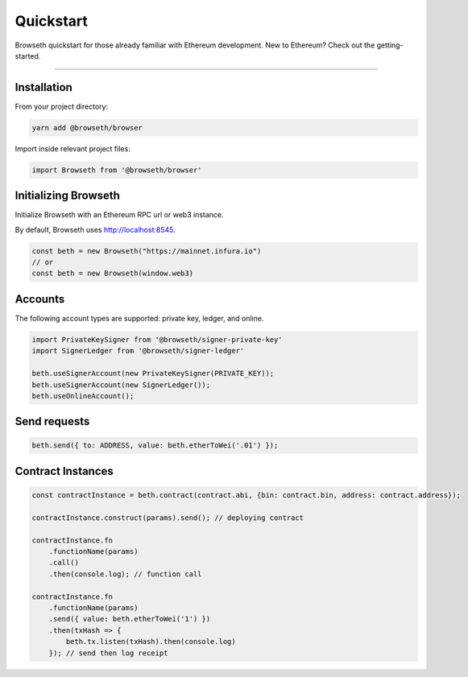 .. _quickstart:

Quickstart
**********
Browseth quickstart for those already familiar with Ethereum development.
New to Ethereum? Check out the getting-started.

----------

.. _qs_installation:

Installation
============

From your project directory:

.. code-block:: bash

    yarn add @browseth/browser
  
Import inside relevant project files:

.. code-block:: javascript

    import Browseth from '@browseth/browser'

.. _qs_initializing:

Initializing Browseth
=====================
Initialize Browseth with an Ethereum RPC url or web3 instance.

By default, Browseth uses http://localhost:8545. 

.. code-block:: javascript

    const beth = new Browseth("https://mainnet.infura.io")
    // or
    const beth = new Browseth(window.web3)


.. _qs_accounts:

Accounts
========
The following account types are supported: private key, ledger, and online.

.. code-block:: javascript

    import PrivateKeySigner from '@browseth/signer-private-key'
    import SignerLedger from '@browseth/signer-ledger'

    beth.useSignerAccount(new PrivateKeySigner(PRIVATE_KEY));
    beth.useSignerAccount(new SignerLedger());
    beth.useOnlineAccount();

.. _qs_sends:

Send requests
=============

.. code-block:: javascript

    beth.send({ to: ADDRESS, value: beth.etherToWei('.01') });

.. _qs-contract-instances:

Contract Instances
==================

.. code-block:: javascript

    const contractInstance = beth.contract(contract.abi, {bin: contract.bin, address: contract.address});

    contractInstance.construct(params).send(); // deploying contract

    contractInstance.fn
        .functionName(params)
        .call()
        .then(console.log); // function call

    contractInstance.fn
        .functionName(params)
        .send({ value: beth.etherToWei('1') })
        .then(txHash => {
            beth.tx.listen(txHash).then(console.log)
        }); // send then log receipt


